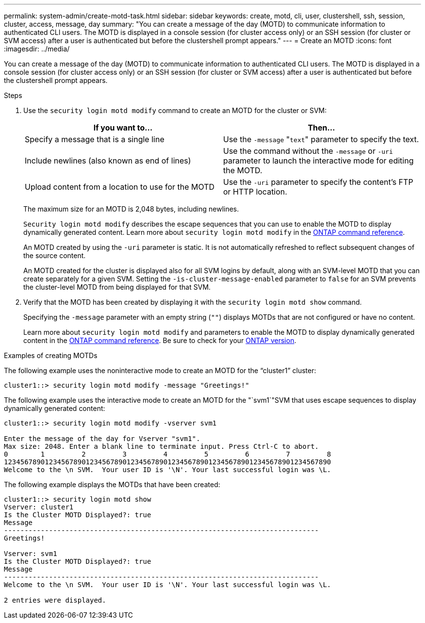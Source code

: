 ---
permalink: system-admin/create-motd-task.html
sidebar: sidebar
keywords: create, motd, cli, user, clustershell, ssh, session, cluster, access, message, day
summary: "You can create a message of the day (MOTD) to communicate information to authenticated CLI users. The MOTD is displayed in a console session (for cluster access only) or an SSH session (for cluster or SVM access) after a user is authenticated but before the clustershell prompt appears."
---
= Create an MOTD
:icons: font
:imagesdir: ../media/

[.lead]
You can create a message of the day (MOTD) to communicate information to authenticated CLI users. The MOTD is displayed in a console session (for cluster access only) or an SSH session (for cluster or SVM access) after a user is authenticated but before the clustershell prompt appears.

.Steps

. Use the `security login motd modify` command to create an MOTD for the cluster or SVM:
+
[options="header"]
|===
| If you want to...| Then...
a|
Specify a message that is a single line
a|
Use the `-message` "[.code]``text``" parameter to specify the text.
a|
Include newlines (also known as end of lines)
a|
Use the command without the `-message` or `-uri` parameter to launch the interactive mode for editing the MOTD.
a|
Upload content from a location to use for the MOTD
a|
Use the `-uri` parameter to specify the content's FTP or HTTP location.
|===
The maximum size for an MOTD is 2,048 bytes, including newlines.
+
`Security login motd modify` describes the escape sequences that you can use to enable the MOTD to display dynamically generated content. Learn more about `security login motd modify` in the link:https://docs.netapp.com/us-en/ontap-cli/security-login-motd-modify.html[ONTAP command reference^].
+
An MOTD created by using the `-uri` parameter is static. It is not automatically refreshed to reflect subsequent changes of the source content.
+
An MOTD created for the cluster is displayed also for all SVM logins by default, along with an SVM-level MOTD that you can create separately for a given SVM. Setting the `-is-cluster-message-enabled` parameter to `false` for an SVM prevents the cluster-level MOTD from being displayed for that SVM.

. Verify that the MOTD has been created by displaying it with the `security login motd show` command.
+
Specifying the `-message` parameter with an empty string (`""`) displays MOTDs that are not configured or have no content.
+
Learn more about `security login motd modify` and parameters to enable the MOTD to display dynamically generated content in the link:https://docs.netapp.com/us-en/ontap-cli/security-login-motd-modify.html[ONTAP command reference^]. Be sure to check for your link:https://docs.netapp.com/us-en/ontap/concepts/manual-pages.html#command-references-for-supported-versions-of-ontap[ONTAP version].


.Examples of creating MOTDs

The following example uses the noninteractive mode to create an MOTD for the "`cluster1`" cluster:

----
cluster1::> security login motd modify -message "Greetings!"
----

The following example uses the interactive mode to create an MOTD for the "`svm1`"SVM that uses escape sequences to display dynamically generated content:

----
cluster1::> security login motd modify -vserver svm1

Enter the message of the day for Vserver "svm1".
Max size: 2048. Enter a blank line to terminate input. Press Ctrl-C to abort.
0        1         2         3         4         5         6         7         8
12345678901234567890123456789012345678901234567890123456789012345678901234567890
Welcome to the \n SVM.  Your user ID is '\N'. Your last successful login was \L.
----

The following example displays the MOTDs that have been created:

----
cluster1::> security login motd show
Vserver: cluster1
Is the Cluster MOTD Displayed?: true
Message
-----------------------------------------------------------------------------
Greetings!

Vserver: svm1
Is the Cluster MOTD Displayed?: true
Message
-----------------------------------------------------------------------------
Welcome to the \n SVM.  Your user ID is '\N'. Your last successful login was \L.

2 entries were displayed.
----

// 2025 Feb 19, ONTAPDOC-2758